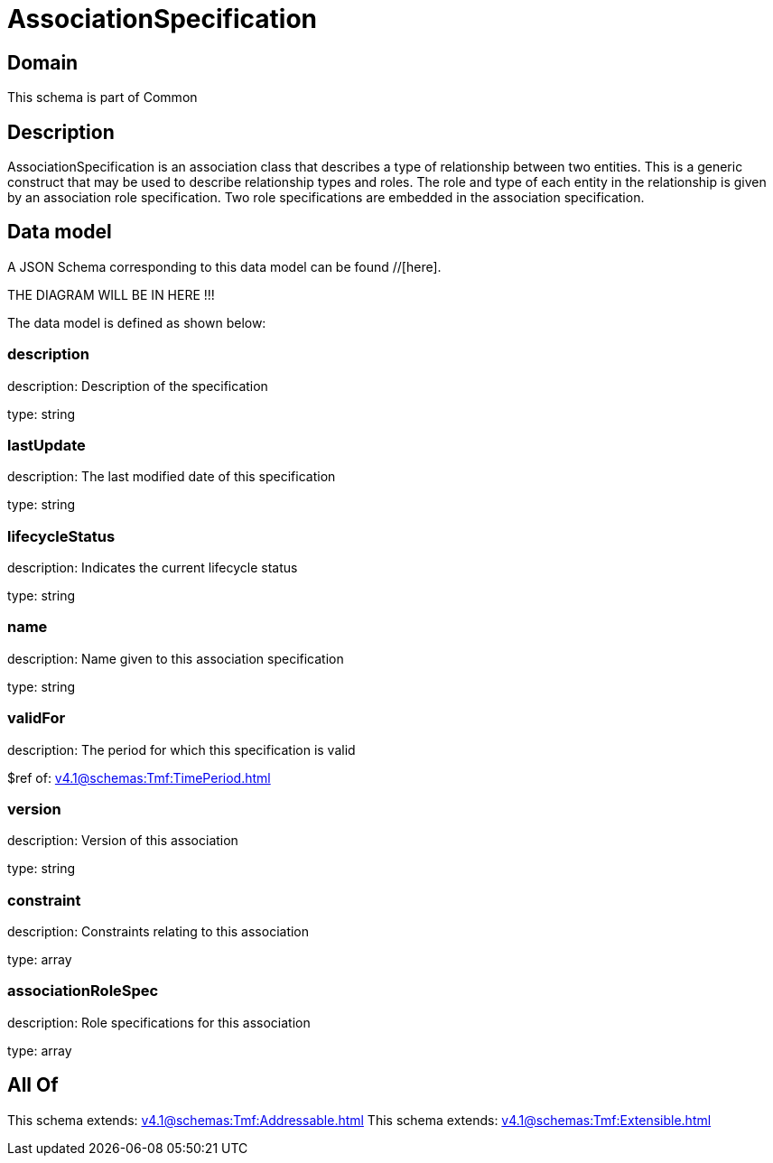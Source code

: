 = AssociationSpecification

[#domain]
== Domain

This schema is part of Common

[#description]
== Description
AssociationSpecification is an association class that describes a type of relationship between two entities. This is a generic construct that may be used to describe relationship types and roles. The role and type of each entity in the relationship is given by an association role specification. Two role specifications are embedded in the association specification.


[#data_model]
== Data model

A JSON Schema corresponding to this data model can be found //[here].

THE DIAGRAM WILL BE IN HERE !!!


The data model is defined as shown below:


=== description
description: Description of the specification

type: string


=== lastUpdate
description: The last modified date of this specification

type: string


=== lifecycleStatus
description: Indicates the current lifecycle status

type: string


=== name
description: Name given to this association specification

type: string


=== validFor
description: The period for which this specification is valid

$ref of: xref:v4.1@schemas:Tmf:TimePeriod.adoc[]


=== version
description: Version of this association

type: string


=== constraint
description: Constraints relating to this association

type: array


=== associationRoleSpec
description: Role specifications for this association

type: array


[#all_of]
== All Of

This schema extends: xref:v4.1@schemas:Tmf:Addressable.adoc[]
This schema extends: xref:v4.1@schemas:Tmf:Extensible.adoc[]
